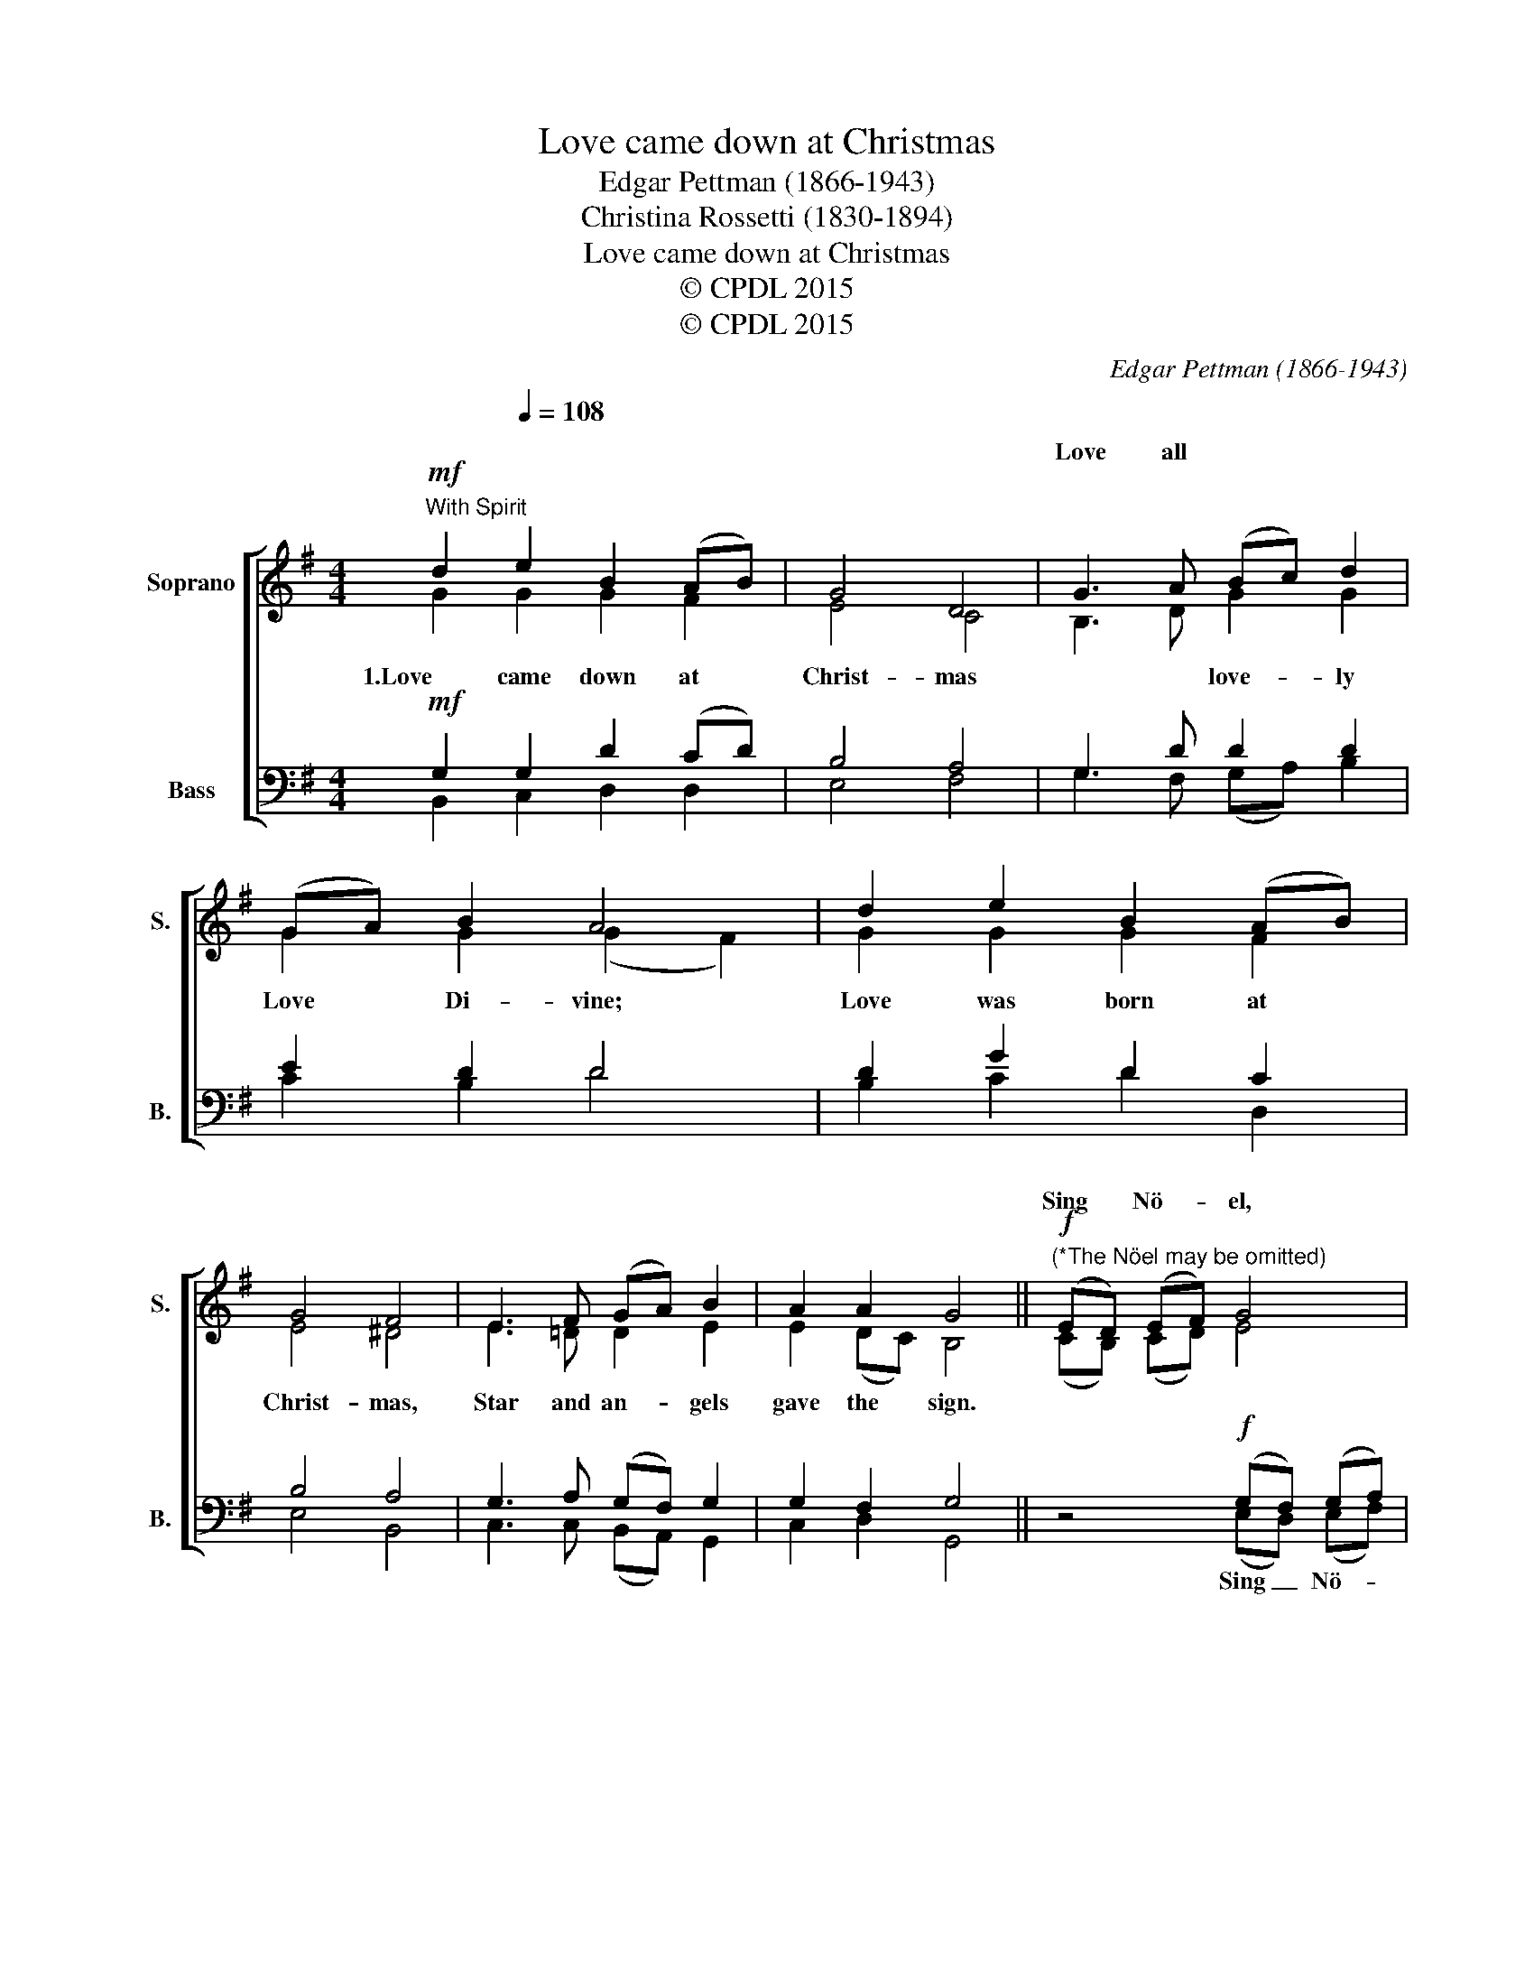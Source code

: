 X:1
T:Love came down at Christmas
T:Edgar Pettman (1866-1943)
T:Christina Rossetti (1830-1894)
T:Love came down at Christmas
T:© CPDL 2015
T:© CPDL 2015
C:Edgar Pettman (1866-1943)
Z:Christina Rossetti (1830-1894)
Z:© CPDL 2015
%%score [ ( 1 2 ) ( 3 4 ) ]
L:1/8
M:4/4
K:G
V:1 treble nm="Soprano" snm="S."
V:2 treble 
V:3 bass nm="Bass" snm="B."
V:4 bass 
V:1
!mf!"^With Spirit" d2[Q:1/4=108] e2 B2 (AB) | G4 D4 | G3 A (Bc) d2 | (GA) B2 A4 | d2 e2 B2 (AB) | %5
w: ||Love all * * *|||
 G4 F4 | E3 F (GA) B2 | A2 A2 G4 ||!f!"^(*The Nöel may be omitted)" (ED) (EF) G4 | %9
w: |||Sing * Nö- * el,|
"^cresc." (GF) (GA)"^2.  Worship we the Godhead,   Love Incarnate, Love Divine;  Worship we our Jesus:   But wherewith for sacred sign?3.  Love shall be our token,   Love be yours and love be mine;  Love to God and all men,   Love for plea and gift and sign." B4 | %10
w: Sing * Nö- * el,|
 (BABc d2) e2 | d8 || %12
w: ||
V:2
 G2 G2 G2 F2 | E4 C4 | B,3 D G2 G2 | G2 G2 (G2 F2) | G2 G2 G2 F2 | E4 ^D4 | E3 =D D2 E2 | %7
w: 1.Love came down at|Christ- mas|* * love- ly|Love Di- vine; *|Love was born at|Christ- mas,|Star and an- gels|
 E2 (DC) B,4 || (CB,) (CD) E4 | (ED) (EF) G4 | (G4 G2) (E^F) | G8 || %12
w: gave the * sign.|||Sing _ Nö- *|el.|
V:3
!mf! G,2 G,2 D2 (CD) | B,4 A,4 | G,3 D D2 D2 | E2 D2 D4 | D2 G2 D2 C2 | B,4 A,4 | %6
w: ||||||
 G,3 A, (G,F,) G,2 | G,2 F,2 G,4 || z4!f! (G,F,) (G,A,) | B,2- B, z (B,A,B,C | DEDC B,2) (G,A,) | %11
w: |||el, * Sing _ _ _|_ _ _ _ _ _ _|
 [D,B,]8 || %12
w: |
V:4
 B,,2 C,2 D,2 D,2 | E,4 F,4 | G,3 F, (G,A,) B,2 | C2 B,2 D4 | B,2 C2 D2 D,2 | E,4 B,,4 | %6
w: ||||||
 C,3 C, (B,,A,,) G,,2 | C,2 D,2 G,,4 || x4 (E,D,) (E,F,) | G,2- G, x (G,F,G,A, | B,CB,A, G,2) C,2 | %11
w: ||Sing _ Nö- *||* * * * * Nö-|
 G,,8 || %12
w: el.|

